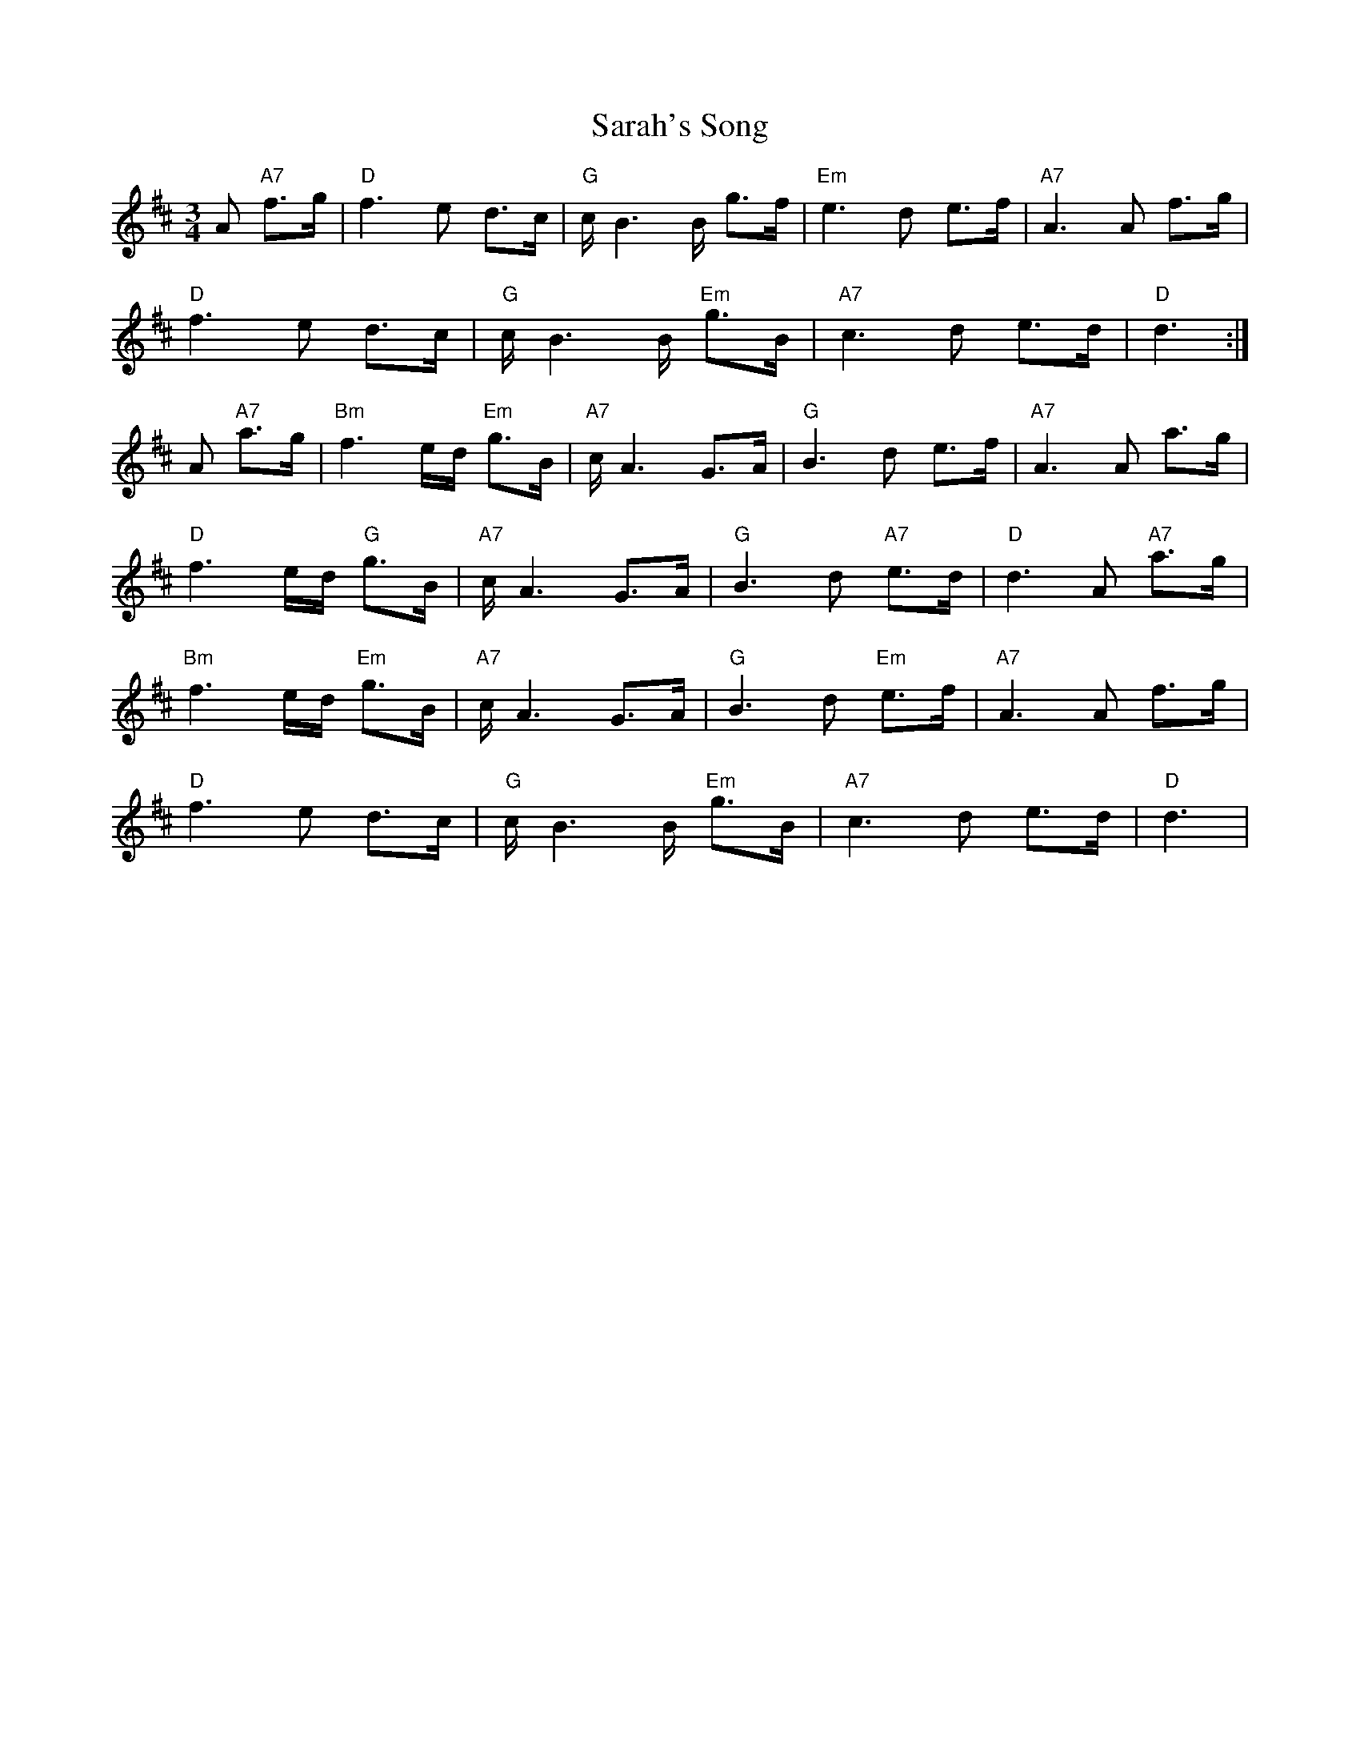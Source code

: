 X: 35969
T: Sarah's Song
R: waltz
M: 3/4
K: Dmajor
A "A7"f>g|"D"f3 e d>c|"G"c/B3 B/ g>f|"Em"e3 d e>f|"A7"A3 A f>g|
"D"f3 e d>c|"G"c/B3 B/ "Em"g>B|"A7"c3 d e>d|"D"d3:|
A "A7"a>g|"Bm"f3 e/d/ "Em"g>B|"A7"c/A3 G>A|"G"B3 d e>f|"A7"A3 A a>g|
"D"f3 e/d/ "G"g>B|"A7"c/A3 G>A|"G"B3 d "A7"e>d|"D"d3 A "A7"a>g|
"Bm"f3 e/d/ "Em"g>B|"A7"c/A3 G>A|"G"B3 d "Em"e>f|"A7"A3 A f>g|
"D"f3 e d>c|"G"c/B3 B/ "Em"g>B|"A7"c3 d e>d|"D"d3|

